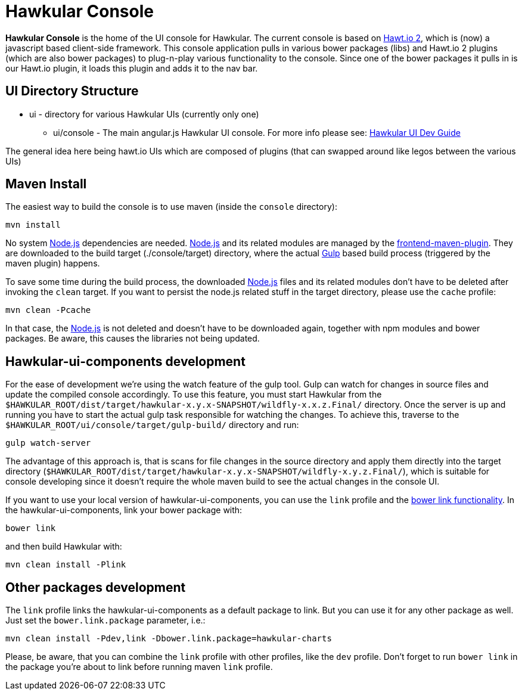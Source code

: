 = Hawkular Console

[.lead]
*Hawkular Console* is the home of the UI console for Hawkular.  The current console is based on https://github.com/hawtio/hawtio/blob/master/docs/Overview2dotX.md[Hawt.io 2], which is (now) a javascript based client-side framework.
This console application pulls in various bower packages (libs) and Hawt.io 2 plugins (which are also bower packages) to plug-n-play various functionality to the console. Since one of the bower packages it pulls in is our Hawt.io plugin, it loads this plugin and adds it to the nav bar.

== UI Directory Structure

* ui - directory for various Hawkular UIs (currently only one)

** ui/console - The main angular.js Hawkular UI console. For more info please see: http://www.hawkular.org/docs/dev/ui-dev.html[Hawkular UI Dev Guide]

The general idea here being hawt.io UIs which are composed of plugins (that can swapped around like legos between the various UIs)

== Maven Install

The easiest way to build the console is to use maven (inside the `console` directory):

`mvn install`

No system http://nodejs.org/[Node.js] dependencies are needed.
http://nodejs.org/[Node.js] and its related modules are managed by the https://github.com/eirslett/frontend-maven-plugin[frontend-maven-plugin].
They are downloaded to the build target (./console/target) directory, where the actual http://gulpjs.com/[Gulp] based build process
(triggered by the maven plugin) happens.

To save some time during the build process, the downloaded http://nodejs.org/[Node.js] files and its related modules
don't have to be deleted after invoking the `clean` target. If you want to persist the node.js related stuff in the target
directory, please use the `cache` profile:

`mvn clean -Pcache`

In that case, the http://nodejs.org/[Node.js] is not deleted and doesn't have to be downloaded again, together with
npm modules and bower packages. Be aware, this causes the libraries not being updated.

== Hawkular-ui-components development

For the ease of development we're using the watch feature of the gulp tool. Gulp can watch for changes in source files
and update the compiled console accordingly. To use this feature, you must start Hawkular from the 
`$HAWKULAR_ROOT/dist/target/hawkular-x.y.x-SNAPSHOT/wildfly-x.x.z.Final/` directory. Once the server is up and running you have to 
start the actual gulp task responsible for watching the changes. To achieve this, traverse to the 
`$HAWKULAR_ROOT/ui/console/target/gulp-build/` directory and run:

`gulp watch-server`

The advantage of this approach is, that is scans for file changes in the source directory and apply them directly 
into the target directory (`$HAWKULAR_ROOT/dist/target/hawkular-x.y.x-SNAPSHOT/wildfly-x.y.z.Final/`), which is suitable for console 
developing since it doesn't require the whole maven build to see the actual changes in the console UI.

If you want to use your local version of hawkular-ui-components, you can use the `link` profile and the
https://oncletom.io/2013/live-development-bower-component/[bower link functionality]. In the hawkular-ui-components,
link your bower package with:

`bower link`

and then build Hawkular with:

`mvn clean install -Plink`

== Other packages development

The `link` profile links the hawkular-ui-components as a default package to link. But you can use it for any other package
as well. Just set the `bower.link.package` parameter, i.e.:

`mvn clean install -Pdev,link -Dbower.link.package=hawkular-charts`

Please, be aware, that you can combine the `link` profile with other profiles, like the `dev` profile. Don't forget to
run `bower link` in the package you're about to link before running maven `link` profile.
